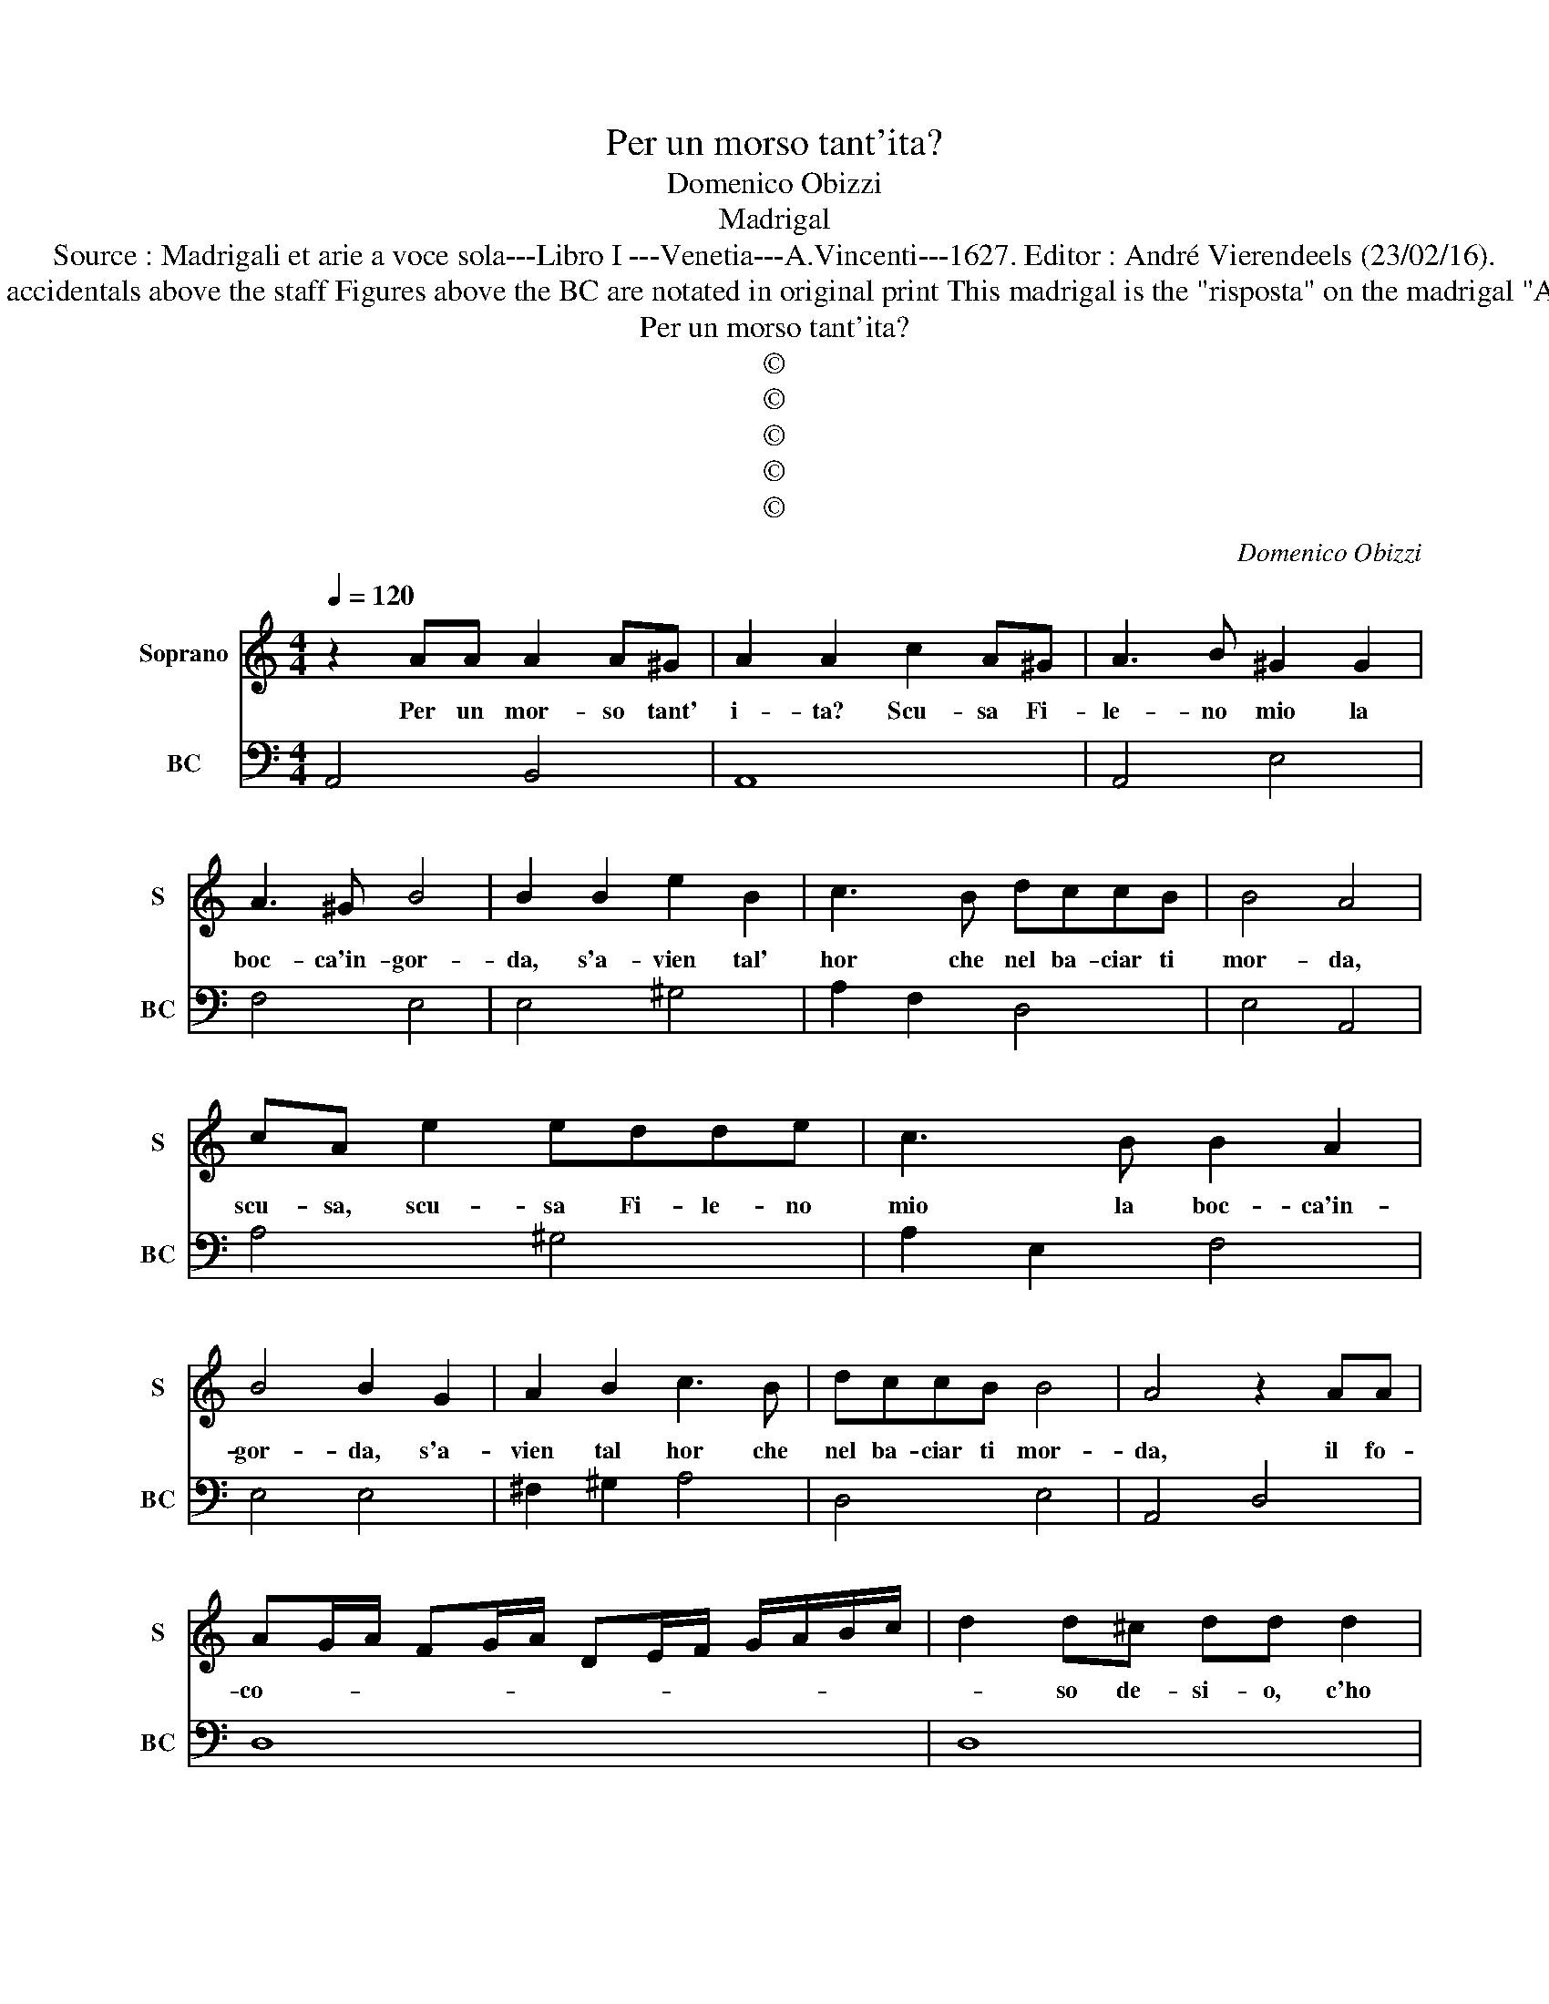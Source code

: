 X:1
T:Per un morso tant'ita?
T:Domenico Obizzi
T:Madrigal
T:Source : Madrigali et arie a voce sola---Libro I ---Venetia---A.Vincenti---1627. Editor : André Vierendeels (23/02/16).
T:Notes : Original clefs : C1, F4 Editorial accidentals above the staff Figures above the BC are notated in original print This madrigal is the "risposta" on the madrigal "Ah Clori, ah rabiosetta"(same composer)
T:Per un morso tant'ita?
T:©
T:©
T:©
T:©
T:©
C:Domenico Obizzi
Z:©
%%score 1 2
L:1/8
Q:1/4=120
M:4/4
K:C
V:1 treble nm="Soprano" snm="S"
V:2 bass nm="BC" snm="BC"
V:1
 z2 AA A2 A^G | A2 A2 c2 A^G | A3 B ^G2 G2 | A3 ^G B4 | B2 B2 e2 B2 | c3 B dccB | B4 A4 | %7
w: Per un mor- so tant'|i- ta? Scu- sa Fi-|le- no mio la|boc- ca'in- gor-|da, s'a- vien tal'|hor che nel ba- ciar ti|mor- da,|
 cA e2 edde | c3 B B2 A2 | B4 B2 G2 | A2 B2 c3 B | dccB B4 | A4 z2 AA | %13
w: scu- sa, scu- sa Fi- le- no|mio la boc- ca'in-|gor- da, s'a-|vien tal hor che|nel ba- ciar ti mor-|da, il fo-|
 AG/A/ FG/A/ DE/F/ G/A/B/c/ | d2 d^c dd d2 | AGAB c2 e2- | e2 dc B4 | AEAE ^FG/A/ FG/A/ | %18
w: co- * * * * * * * * * * * *|* so de- si- o, c'ho|di ba- ciar- ti'à pien quan-|* do ti ba-|cio, tra- mu- ta'in mor- * * * * *|
 GA/B/ cB A4 | GDGD EF/G/ EF/G/ | ^FFAB c2 BA | BB e2 ABcB | d2 d4 cB | A4 ADGD | %24
w: * * * * so'il ba-|cio, tra- mu- ta'in mor- * * * * *|* so il fo- co- so de-|si- o, c'ho di ba- cia- ti'à|pien quan- do ti|ba- cio, tra- mu- ta'in|
 E^F/G/ EF/G/ FG/A/ FG/A/ | ^GA/B/ GA/B/ AB/c/ dc | B4 A4 | A4 A^FGA | B4 dBcd | e2 e4 dc | d4 d4 | %31
w: mor- * * * * * * * * * * *|* * * * * * * * * * so'il|ba- cio,|ma se ven- det- ta|pur, se ven- det- ta|pur fa- me tu|vuo- i,|
 d2 dA B2 c/B/A/G/ | A2 G3 E A2- | A^F B4 cd | A4 G4 | GEFG A2 A2- | A2 GA D4 | C4 G2 GG | %38
w: ec- co la boc- ca'e _ _ _|tua mor- di, mor-|* di, mor- di che|puo- i,|se ven- det- ta pur fa-|* me tu vuo-|i, ec- co la|
 c2 B/c/d/^G/ A2 d2- | d2 cd B4 | A4 z A/G/ A/E/A/G/ | ^FD/E/ F/G/A/F/ ^GA/B/ c/d/e/d/ | %42
w: boc- ca'e _ _ _ tua mor-|* di che puo-|i, mor- * * * * *||
 cA/B/ c/d/e/c/ de f/e/d/c/ | Bcdc B4 | A8 |] %45
w: |* * di che puo-|i.|
V:2
 A,,4 B,,4 | A,,8 | A,,4 E,4 | F,4 E,4 | E,4 ^G,4 | A,2 F,2 D,4 | E,4 A,,4 | A,4 ^G,4 | %8
 A,2 E,2 F,4 | E,4 E,4 | ^F,2 ^G,2 A,4 | D,4 E,4 | A,,4 D,4 | D,8 | D,8 | D,4 A,,3 B,, | %16
 C,2 D,2 E,4 | A,,4 D,4 | E,2 C,2 D,4 | G,,4 C,4 | D,4 A,,4 | E,4 F,2 A,2 | G,4 B,,2 C,2 | %23
 D,4 D,2 B,,2 | C,4 D,4 | E,4 F,2 D,2 | E,4 A,,4 | D,4 D,2 C,2 | B,,3 A,, G,,4 | C,3 D, E,2 A,2 | %30
 G,4 G,,4 | G,2 ^F,2 G,2 E,2 | D,2 B,,2 C,3 A,, | D,3 B,, E,2 C,2 | D,4 G,,4 | C,4 F,,3 G,, | %36
 A,,2 E,,F,, G,,4 | C,4 C,3 B,, | A,,2 E,2 F,2 D,2 |"^#" E,4 E,,4 | A,,4 A,,4 | D,4 E,4 | F,4 D,4 | %43
 E,2 D,2 E,4 | A,,8 |] %45


